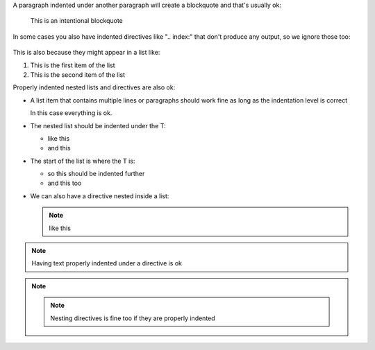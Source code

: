 A paragraph indented under another paragraph will create a blockquote
and that's usually ok:

   This is an intentional blockquote


In some cases you also have indented directives like ".. index:" that
don't produce any output, so we ignore those too:

   .. index:: ignore

This is also because they might appear in a list like:

(1)
   .. index:: first item

   This is the first item of the list

(2)
   .. index:: second item

   This is the second item of the list


Properly indented nested lists and directives are also ok:

* A list item that contains multiple lines or paragraphs
  should work fine as long as the indentation level is correct

  In this case everything is ok.

* The nested list should be indented under the T:

  * like this
  * and this

*    The start of the list is where the T is:

     * so this should be indented further
     * and this too


* We can also have a directive nested inside a list:

  .. note:: like this


.. note::

   Having text properly indented under a directive is ok

.. note::

   .. note:: Nesting directives is fine too if they are properly indented
